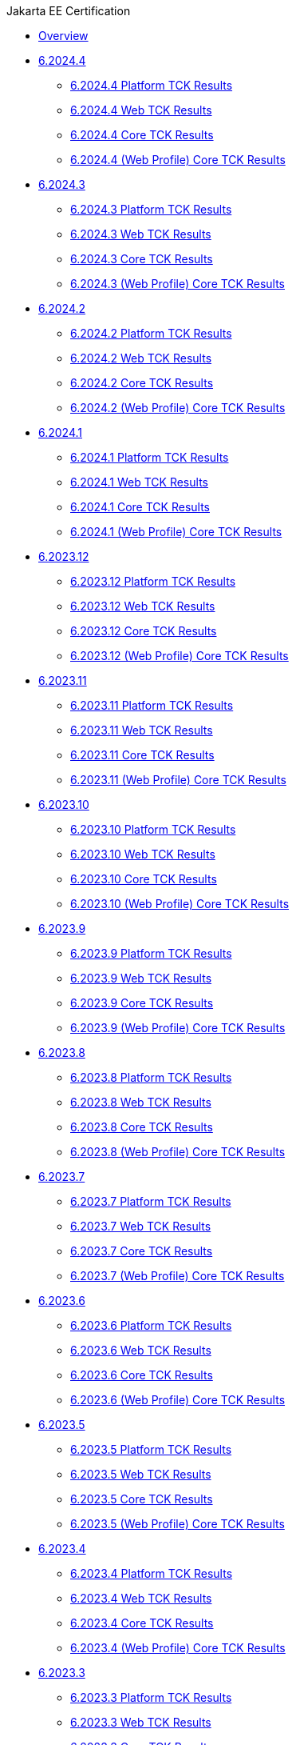 .Jakarta EE Certification
* xref:Jakarta EE Certification/Overview.adoc[Overview]
* xref:Jakarta EE Certification/6.2024.4[6.2024.4]
** xref:Jakarta EE Certification/6.2024.4/6.2024.4 Platform TCK Results.adoc[6.2024.4 Platform TCK Results]
** xref:Jakarta EE Certification/6.2024.4/6.2024.4 (Web Profile) Web TCK Results.adoc[6.2024.4 Web TCK Results]
** xref:Jakarta EE Certification/6.2024.4/6.2024.4 Core TCK Results.adoc[6.2024.4 Core TCK Results]
** xref:Jakarta EE Certification/6.2024.4/6.2024.4 (Web Profile) Core TCK Results.adoc[6.2024.4 (Web Profile) Core TCK Results]
* xref:Jakarta EE Certification/6.2024.3[6.2024.3]
** xref:Jakarta EE Certification/6.2024.3/6.2024.3 Platform TCK Results.adoc[6.2024.3 Platform TCK Results]
** xref:Jakarta EE Certification/6.2024.3/6.2024.3 (Web Profile) Web TCK Results.adoc[6.2024.3 Web TCK Results]
** xref:Jakarta EE Certification/6.2024.3/6.2024.3 Core TCK Results.adoc[6.2024.3 Core TCK Results]
** xref:Jakarta EE Certification/6.2024.3/6.2024.3 (Web Profile) Core TCK Results.adoc[6.2024.3 (Web Profile) Core TCK Results]
* xref:Jakarta EE Certification/6.2024.2[6.2024.2]
** xref:Jakarta EE Certification/6.2024.2/6.2024.2 Platform TCK Results.adoc[6.2024.2 Platform TCK Results]
** xref:Jakarta EE Certification/6.2024.2/6.2024.2 (Web Profile) Web TCK Results.adoc[6.2024.2 Web TCK Results]
** xref:Jakarta EE Certification/6.2024.2/6.2024.2 Core TCK Results.adoc[6.2024.2 Core TCK Results]
** xref:Jakarta EE Certification/6.2024.2/6.2024.2 (Web Profile) Core TCK Results.adoc[6.2024.2 (Web Profile) Core TCK Results]
* xref:Jakarta EE Certification/6.2024.1[6.2024.1]
** xref:Jakarta EE Certification/6.2024.1/6.2024.1 Platform TCK Results.adoc[6.2024.1 Platform TCK Results]
** xref:Jakarta EE Certification/6.2024.1/6.2024.1 (Web Profile) Web TCK Results.adoc[6.2024.1 Web TCK Results]
** xref:Jakarta EE Certification/6.2024.1/6.2024.1 Core TCK Results.adoc[6.2024.1 Core TCK Results]
** xref:Jakarta EE Certification/6.2024.1/6.2024.1 (Web Profile) Core TCK Results.adoc[6.2024.1 (Web Profile) Core TCK Results]
* xref:Jakarta EE Certification/6.2023.12[6.2023.12]
** xref:Jakarta EE Certification/6.2023.12/6.2023.12 Platform TCK Results.adoc[6.2023.12 Platform TCK Results]
** xref:Jakarta EE Certification/6.2023.12/6.2023.12 (Web Profile) Web TCK Results.adoc[6.2023.12 Web TCK Results]
** xref:Jakarta EE Certification/6.2023.12/6.2023.12 Core TCK Results.adoc[6.2023.12 Core TCK Results]
** xref:Jakarta EE Certification/6.2023.12/6.2023.12 (Web Profile) Core TCK Results.adoc[6.2023.12 (Web Profile) Core TCK Results]
* xref:Jakarta EE Certification/6.2023.11[6.2023.11]
** xref:Jakarta EE Certification/6.2023.11/6.2023.11 Platform TCK Results.adoc[6.2023.11 Platform TCK Results]
** xref:Jakarta EE Certification/6.2023.11/6.2023.11 (Web Profile) Web TCK Results.adoc[6.2023.11 Web TCK Results]
** xref:Jakarta EE Certification/6.2023.11/6.2023.11 Core TCK Results.adoc[6.2023.11 Core TCK Results]
** xref:Jakarta EE Certification/6.2023.11/6.2023.11 (Web Profile) Core TCK Results.adoc[6.2023.11 (Web Profile) Core TCK Results]
* xref:Jakarta EE Certification/6.2023.10[6.2023.10]
** xref:Jakarta EE Certification/6.2023.10/6.2023.10 Platform TCK Results.adoc[6.2023.10 Platform TCK Results]
** xref:Jakarta EE Certification/6.2023.10/6.2023.10 (Web Profile) Web TCK Results.adoc[6.2023.10 Web TCK Results]
** xref:Jakarta EE Certification/6.2023.10/6.2023.10 Core TCK Results.adoc[6.2023.10 Core TCK Results]
** xref:Jakarta EE Certification/6.2023.10/6.2023.10 (Web Profile) Core TCK Results.adoc[6.2023.10 (Web Profile) Core TCK Results]
* xref:Jakarta EE Certification/6.2023.9[6.2023.9]
** xref:Jakarta EE Certification/6.2023.9/6.2023.9 Platform TCK Results.adoc[6.2023.9 Platform TCK Results]
** xref:Jakarta EE Certification/6.2023.9/6.2023.9 (Web Profile) Web TCK Results.adoc[6.2023.9 Web TCK Results]
** xref:Jakarta EE Certification/6.2023.9/6.2023.9 Core TCK Results.adoc[6.2023.9 Core TCK Results]
** xref:Jakarta EE Certification/6.2023.9/6.2023.9 (Web Profile) Core TCK Results.adoc[6.2023.9 (Web Profile) Core TCK Results]
* xref:Jakarta EE Certification/6.2023.8[6.2023.8]
** xref:Jakarta EE Certification/6.2023.8/6.2023.8 Platform TCK Results.adoc[6.2023.8 Platform TCK Results]
** xref:Jakarta EE Certification/6.2023.8/6.2023.8 (Web Profile) Web TCK Results.adoc[6.2023.8 Web TCK Results]
** xref:Jakarta EE Certification/6.2023.8/6.2023.8 Core TCK Results.adoc[6.2023.8 Core TCK Results]
** xref:Jakarta EE Certification/6.2023.8/6.2023.8 (Web Profile) Core TCK Results.adoc[6.2023.8 (Web Profile) Core TCK Results]
* xref:Jakarta EE Certification/6.2023.7[6.2023.7]
** xref:Jakarta EE Certification/6.2023.7/6.2023.7 Platform TCK Results.adoc[6.2023.7 Platform TCK Results]
** xref:Jakarta EE Certification/6.2023.7/6.2023.7 (Web Profile) Web TCK Results.adoc[6.2023.7 Web TCK Results]
** xref:Jakarta EE Certification/6.2023.7/6.2023.7 Core TCK Results.adoc[6.2023.7 Core TCK Results]
** xref:Jakarta EE Certification/6.2023.7/6.2023.7 (Web Profile) Core TCK Results.adoc[6.2023.7 (Web Profile) Core TCK Results]
* xref:Jakarta EE Certification/6.2023.6[6.2023.6]
** xref:Jakarta EE Certification/6.2023.6/6.2023.6 Platform TCK Results.adoc[6.2023.6 Platform TCK Results]
** xref:Jakarta EE Certification/6.2023.6/6.2023.6 (Web Profile) Web TCK Results.adoc[6.2023.6 Web TCK Results]
** xref:Jakarta EE Certification/6.2023.6/6.2023.6 Core TCK Results.adoc[6.2023.6 Core TCK Results]
** xref:Jakarta EE Certification/6.2023.6/6.2023.6 (Web Profile) Core TCK Results.adoc[6.2023.6 (Web Profile) Core TCK Results]
* xref:Jakarta EE Certification/6.2023.5[6.2023.5]
** xref:Jakarta EE Certification/6.2023.5/6.2023.5 Platform TCK Results.adoc[6.2023.5 Platform TCK Results]
** xref:Jakarta EE Certification/6.2023.5/6.2023.5 (Web Profile) Web TCK Results.adoc[6.2023.5 Web TCK Results]
** xref:Jakarta EE Certification/6.2023.5/6.2023.5 Core TCK Results.adoc[6.2023.5 Core TCK Results]
** xref:Jakarta EE Certification/6.2023.5/6.2023.5 (Web Profile) Core TCK Results.adoc[6.2023.5 (Web Profile) Core TCK Results]
* xref:Jakarta EE Certification/6.2023.4[6.2023.4]
** xref:Jakarta EE Certification/6.2023.4/6.2023.4 Platform TCK Results.adoc[6.2023.4 Platform TCK Results]
** xref:Jakarta EE Certification/6.2023.4/6.2023.4 (Web Profile) Web TCK Results.adoc[6.2023.4 Web TCK Results]
** xref:Jakarta EE Certification/6.2023.4/6.2023.4 Core TCK Results.adoc[6.2023.4 Core TCK Results]
** xref:Jakarta EE Certification/6.2023.4/6.2023.4 (Web Profile) Core TCK Results.adoc[6.2023.4 (Web Profile) Core TCK Results]
* xref:Jakarta EE Certification/6.2023.3[6.2023.3]
** xref:Jakarta EE Certification/6.2023.3/6.2023.3 Platform TCK Results.adoc[6.2023.3 Platform TCK Results]
** xref:Jakarta EE Certification/6.2023.3/6.2023.3 Web TCK Results.adoc[6.2023.3 Web TCK Results]
** xref:Jakarta EE Certification/6.2023.3/6.2023.3 Core TCK Results.adoc[6.2023.3 Core TCK Results]
** xref:Jakarta EE Certification/6.2023.3/6.2023.3 (Web Profile) Core TCK Results.adoc[6.2023.3 (Web Profile) Core TCK Results]
* xref:Jakarta EE Certification/6.2023.2[6.2023.2]
** xref:Jakarta EE Certification/6.2023.2/6.2023.2 Platform TCK Results.adoc[6.2023.2 Platform TCK Results]
** xref:Jakarta EE Certification/6.2023.2/6.2023.2 Web TCK Results.adoc[6.2023.2 Web TCK Results]
** xref:Jakarta EE Certification/6.2023.2/6.2023.2 Core TCK Results.adoc[6.2023.2 Core TCK Results]
** xref:Jakarta EE Certification/6.2023.2/6.2023.2 (Web Profile) Core TCK Results.adoc[6.2023.2 (Web Profile) Core TCK Results]
* xref:Jakarta EE Certification/6.2023.1[6.2023.1]
** xref:Jakarta EE Certification/6.2023.1/6.2023.1 Platform TCK Results.adoc[6.2023.1 Platform TCK Results]
** xref:Jakarta EE Certification/6.2023.1/6.2023.1 Web TCK Results.adoc[6.2023.1 Web TCK Results]
** xref:Jakarta EE Certification/6.2023.1/6.2023.1 Core TCK Results.adoc[6.2023.1 Core TCK Results]
** xref:Jakarta EE Certification/6.2023.1/6.2023.1 (Web Profile) Core TCK Results.adoc[6.2023.1 (Web Profile) Core TCK Results]
* xref:Jakarta EE Certification/6.2022.2[6.2022.2]
** xref:Jakarta EE Certification/6.2022.2/6.2022.2 Platform TCK Results.adoc[6.2022.2 Platform TCK Results]
** xref:Jakarta EE Certification/6.2022.2/6.2022.2 Web TCK Results.adoc[6.2022.2 Web TCK Results]
** xref:Jakarta EE Certification/6.2022.2/6.2022.2 Core TCK Results.adoc[6.2022.2 Core TCK Results]
** xref:Jakarta EE Certification/6.2022.2/6.2022.2 (Web Profile) Core TCK Results.adoc[6.2022.2 (Web Profile) Core TCK Results]
* xref:Jakarta EE Certification/6.2022.1[6.2022.1]
** xref:Jakarta EE Certification/6.2022.1/6.2022.1 Platform TCK Results.adoc[6.2022.1 Platform TCK Results]
** xref:Jakarta EE Certification/6.2022.1/6.2022.1 Web TCK Results.adoc[6.2022.1 Web TCK Results]
** xref:Jakarta EE Certification/6.2022.1/6.2022.1 Core TCK Results.adoc[6.2022.1 Core TCK Results]
** xref:Jakarta EE Certification/6.2022.1/6.2022.1 (Web Profile) Core TCK Results.adoc[6.2022.1 (Web Profile) Core TCK Results]
* xref:Jakarta EE Certification/6.2022.1.Alpha4[6.2022.1.Alpha4]
** xref:Jakarta EE Certification/6.2022.1.Alpha4/6.2022.1.Alpha4 Platform TCK Results.adoc[6.2022.1.Alpha4 Platform TCK Results]
** xref:Jakarta EE Certification/6.2022.1.Alpha4/6.2022.1.Alpha4 Core TCK Results.adoc[6.2022.1.Alpha4 Core TCK Results]
* xref:Jakarta EE Certification/6.2022.1.Alpha3[6.2022.1.Alpha3]
** xref:Jakarta EE Certification/6.2022.1.Alpha3/6.2022.1.Alpha3 Core TCK Results.adoc[6.2022.1.Alpha3 Core TCK Results]
* xref:Jakarta EE Certification/6.2022.1.Alpha2[6.2022.1.Alpha2]
** xref:Jakarta EE Certification/6.2022.1.Alpha2/6.2022.1.Alpha2 TCK Results.adoc[6.2022.1.Alpha2 TCK Results]
* xref:Jakarta EE Certification/6.2021.1.Alpha1/[6.2021.1.Alpha1]
** xref:Jakarta EE Certification/6.2021.1.Alpha1/6.2021.1.Alpha1 TCK Results.adoc[6.2021.1.Alpha1 TCK Results]
